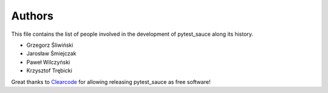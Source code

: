 Authors
=======

This file contains the list of people involved in the development
of pytest_sauce along its history.

* Grzegorz Śliwiński
* Jarosław Śmiejczak
* Paweł Wilczyński
* Krzysztof Trębicki

Great thanks to `Clearcode <http://clearcode.cc>`_ for allowing releasing pytest_sauce as free software!

